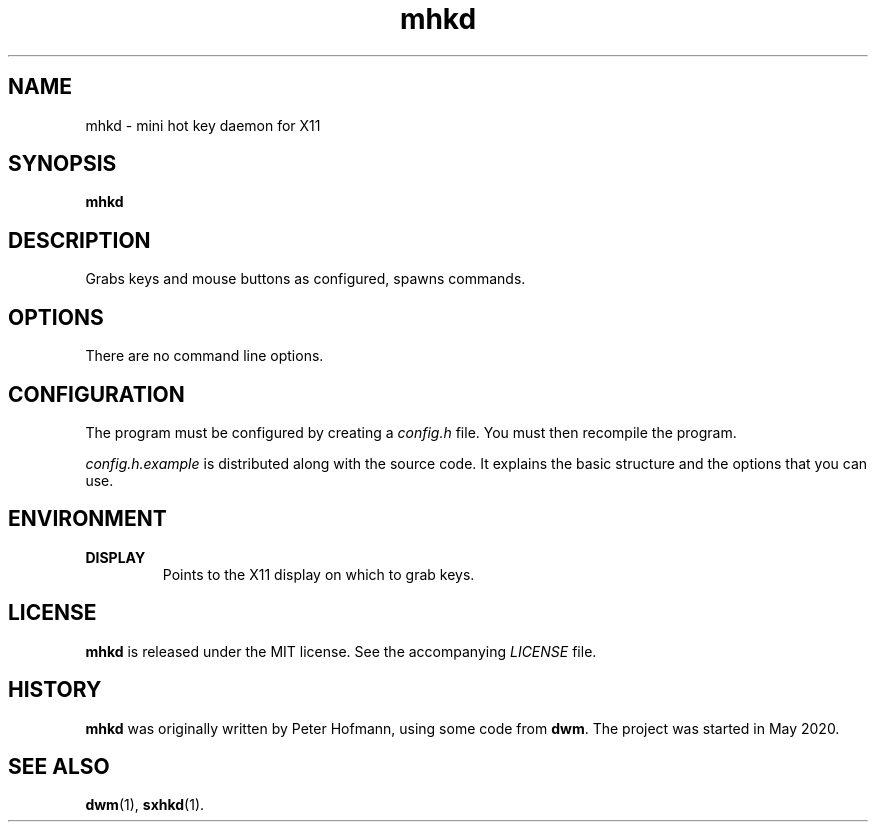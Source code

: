.TH mhkd 1 "2020-05-20" "mhkd" "User Commands"
.\" --------------------------------------------------------------------
.SH NAME
mhkd \- mini hot key daemon for X11
.\" --------------------------------------------------------------------
.SH SYNOPSIS
\fBmhkd\fP
.\" --------------------------------------------------------------------
.SH DESCRIPTION
Grabs keys and mouse buttons as configured, spawns commands.
.\" --------------------------------------------------------------------
.SH OPTIONS
There are no command line options.
.\" --------------------------------------------------------------------
.SH CONFIGURATION
The program must be configured by creating a \fIconfig.h\fP file. You
must then recompile the program.
.P
\fIconfig.h.example\fP is distributed along with the source code. It
explains the basic structure and the options that you can use.
.\" --------------------------------------------------------------------
.SH ENVIRONMENT
.P
.TP
.B DISPLAY
Points to the X11 display on which to grab keys.
.\" --------------------------------------------------------------------
.SH LICENSE
\fBmhkd\fP is released under the MIT license. See the accompanying
\fILICENSE\fP file.
.\" --------------------------------------------------------------------
.SH HISTORY
\fBmhkd\fP was originally written by Peter Hofmann, using some code from
\fBdwm\fP. The project was started in May 2020.
.\" --------------------------------------------------------------------
.SH "SEE ALSO"
.BR dwm (1),
.BR sxhkd (1).
